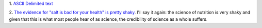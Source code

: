 1. `ASCII Delimited text
<https://ronaldduncan.wordpress.com/2009/10/31/text-file-formats-ascii-delimited-text-not-csv-or-tab-delimited-text/>`__

2. `The evidence for "salt is bad for your health" is pretty shaky
<http://www.economist.com/blogs/economist-explains/2014/04/economist-explains-12?fsrc=scn/fb/wl/bl/ee/tr/whysaltmaynotbesobadforyou>`__.
I'll say it again: the science of nutrition is very shaky and given that this
is what most people hear of as science, the credibility of science as a whole
suffers.

